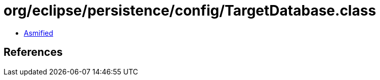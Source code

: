 = org/eclipse/persistence/config/TargetDatabase.class

 - link:TargetDatabase-asmified.java[Asmified]

== References

